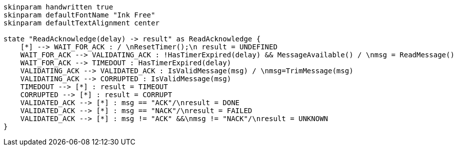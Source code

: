 
[plantuml, state-diagram, svg]
-----
skinparam handwritten true
skinparam defaultFontName "Ink Free"
skinparam defaultTextAlignment center

state "ReadAcknowledge(delay) -> result" as ReadAcknowledge {
    [*] --> WAIT_FOR_ACK : / \nResetTimer();\n result = UNDEFINED
    WAIT_FOR_ACK --> VALIDATING_ACK : !HasTimerExpired(delay) && MessageAvailable() / \nmsg = ReadMessage()
    WAIT_FOR_ACK --> TIMEDOUT : HasTimerExpired(delay)
    VALIDATING_ACK --> VALIDATED_ACK : IsValidMessage(msg) / \nmsg=TrimMessage(msg)    
    VALIDATING_ACK --> CORRUPTED : IsValidMessage(msg)    
    TIMEDOUT --> [*] : result = TIMEOUT
    CORRUPTED --> [*] : result = CORRUPT
    VALIDATED_ACK --> [*] : msg == "ACK"/\nresult = DONE
    VALIDATED_ACK --> [*] : msg == "NACK"/\nresult = FAILED
    VALIDATED_ACK --> [*] : msg != "ACK" &&\nmsg != "NACK"/\nresult = UNKNOWN
}
-----
